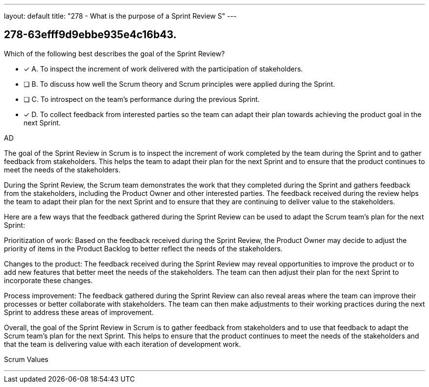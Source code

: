 ---
layout: default 
title: "278 - What is the purpose of a Sprint Review S"
---


[#question]
== 278-63efff9d9ebbe935e4c16b43.

****

[#query]
--
Which of the following best describes the goal of the Sprint Review?
--

[#list]
--
* [*] A. To inspect the increment of work delivered with the participation of stakeholders.
* [ ] B. To discuss how well the Scrum theory and Scrum principles were applied during the Sprint.
* [ ] C. To introspect on the team's performance during the previous Sprint.
* [*] D. To collect feedback from interested parties so the team can adapt their plan towards achieving the product goal in the next Sprint.

--
****

[#answer]
AD

[#explanation]
--
The goal of the Sprint Review in Scrum is to inspect the increment of work completed by the team during the Sprint and to gather feedback from stakeholders. This helps the team to adapt their plan for the next Sprint and to ensure that the product continues to meet the needs of the stakeholders.

During the Sprint Review, the Scrum team demonstrates the work that they completed during the Sprint and gathers feedback from the stakeholders, including the Product Owner and other interested parties. The feedback received during the review helps the team to adapt their plan for the next Sprint and to ensure that they are continuing to deliver value to the stakeholders.

Here are a few ways that the feedback gathered during the Sprint Review can be used to adapt the Scrum team's plan for the next Sprint:

Prioritization of work: Based on the feedback received during the Sprint Review, the Product Owner may decide to adjust the priority of items in the Product Backlog to better reflect the needs of the stakeholders.

Changes to the product: The feedback received during the Sprint Review may reveal opportunities to improve the product or to add new features that better meet the needs of the stakeholders. The team can then adjust their plan for the next Sprint to incorporate these changes.

Process improvement: The feedback gathered during the Sprint Review can also reveal areas where the team can improve their processes or better collaborate with stakeholders. The team can then make adjustments to their working practices during the next Sprint to address these areas of improvement.

Overall, the goal of the Sprint Review in Scrum is to gather feedback from stakeholders and to use that feedback to adapt the Scrum team's plan for the next Sprint. This helps to ensure that the product continues to meet the needs of the stakeholders and that the team is delivering value with each iteration of development work.
--

[#ka]
Scrum Values

'''

